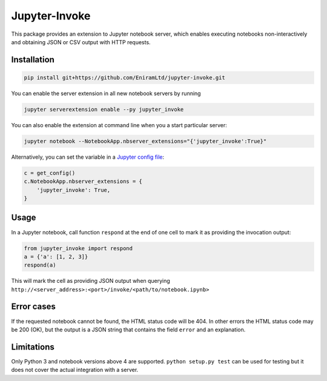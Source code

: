 ==============
Jupyter-Invoke
==============

This package provides an extension to Jupyter notebook server, which enables
executing notebooks non-interactively and obtaining JSON or CSV output with
HTTP requests.

Installation
============

.. code-block:: bash

    pip install git+https://github.com/EniramLtd/jupyter-invoke.git

You can enable the server extension in all new notebook servers by
running

.. code-block:: bash

    jupyter serverextension enable --py jupyter_invoke

You can also enable the extension at command line when you a start
particular server:

.. code-block:: bash

    jupyter notebook --NotebookApp.nbserver_extensions="{'jupyter_invoke':True}"

Alternatively, you can set the variable in a `Jupyter config file`_:

.. code-block:: python

    c = get_config()
    c.NotebookApp.nbserver_extensions = {
        'jupyter_invoke': True,
    }

.. _`Jupyter config file`: http://jupyter-notebook.readthedocs.io/en/latest/config_overview.html

Usage
=====

In a Jupyter notebook, call function ``respond`` at the end
of one cell to mark it as providing the invocation output:

.. code-block:: python

    from jupyter_invoke import respond
    a = {'a': [1, 2, 3]}
    respond(a)

This will mark the cell as providing JSON output when querying
``http://<server_address>:<port>/invoke/<path/to/notebook.ipynb>``


Error cases
===========

If the requested notebook cannot be found, the HTML status
code will be 404.  In other errors the HTML status code may
be 200 (OK), but the output is a JSON string that contains
the field ``error`` and an explanation.


Limitations
===========

Only Python 3 and notebook versions above 4 are supported.
``python setup.py test`` can be used for testing but it
does not cover the actual integration with a server.

